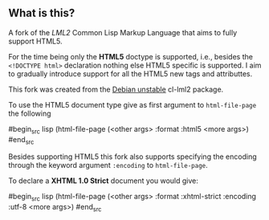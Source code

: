 ** What is this?

A fork of the [[lml2][LML2]] Common Lisp Markup Language that aims to fully
support HTML5.

For the time being only the *HTML5* doctype is supported, i.e.,
besides the =<!DOCTYPE html>= declaration nothing else HTML5 specific
is supported. I aim to gradually introduce support for all the HTML5
new tags and attributtes.

This fork was created from the [[http://packages.debian.org/sid/cl-lml2][Debian unstable]] cl-lml2 package.

To use the HTML5 document type give as first argument to
=html-file-page= the following

#begin_src lisp
 (html-file-page (<other args> :format :html5 <more args>)
#end_src

Besides supporting HTML5 this fork also supports specifying the
encoding through the keyword argument =:encoding= to =html-file-page=.

To declare a *XHTML 1.0 Strict* document you would give:

#begin_src lisp
 (html-file-page (<other args> :format :xhtml-strict :encoding :utf-8
 <more args>) 
#end_src 


